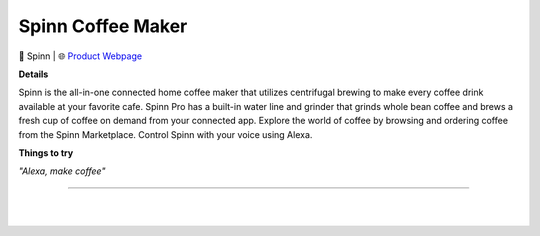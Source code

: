 Spinn Coffee Maker
**********

.. image:: images/products/SpinnCoffeeMaker.png

🔹 Spinn  |  🌐 `Product Webpage <https://www.amazon.com/SPINN-Espresso-Machine-Automatic-Zero-Waste/dp/B0BMB73WGL>`_

**Details** 

Spinn is the all-in-one connected home coffee maker that utilizes centrifugal brewing to make every coffee drink available at your favorite cafe. Spinn Pro has a built-in water line and grinder that grinds whole bean coffee and brews a fresh cup of coffee on demand from your connected app. Explore the world of coffee by browsing and ordering coffee from the Spinn Marketplace. Control Spinn with your voice using Alexa.

**Things to try**

*"Alexa, make coffee"*

------------

|
|